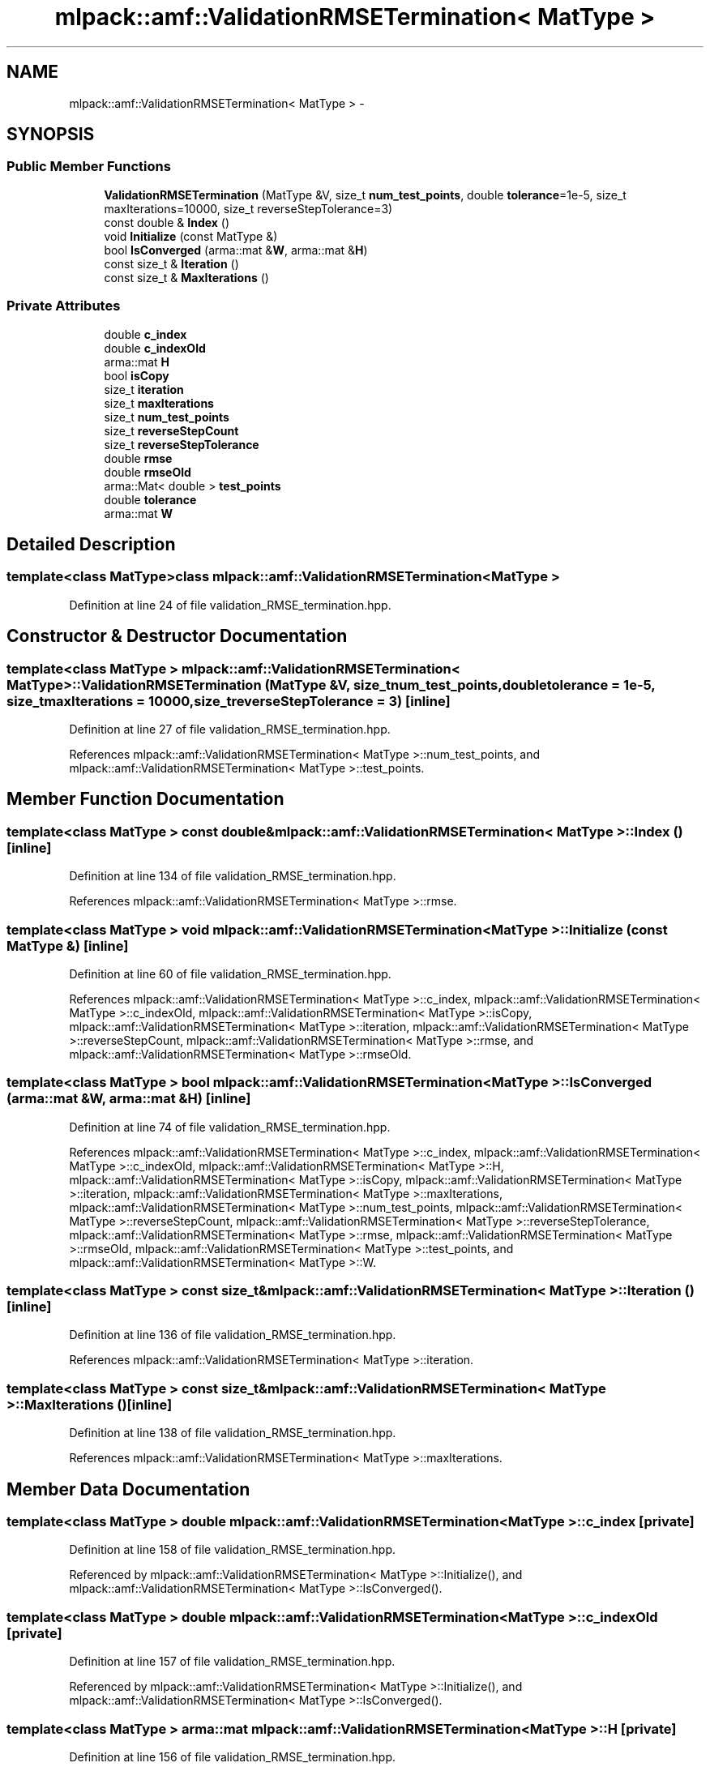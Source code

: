 .TH "mlpack::amf::ValidationRMSETermination< MatType >" 3 "Sat Mar 14 2015" "Version 1.0.12" "mlpack" \" -*- nroff -*-
.ad l
.nh
.SH NAME
mlpack::amf::ValidationRMSETermination< MatType > \- 
.SH SYNOPSIS
.br
.PP
.SS "Public Member Functions"

.in +1c
.ti -1c
.RI "\fBValidationRMSETermination\fP (MatType &V, size_t \fBnum_test_points\fP, double \fBtolerance\fP=1e-5, size_t maxIterations=10000, size_t reverseStepTolerance=3)"
.br
.ti -1c
.RI "const double & \fBIndex\fP ()"
.br
.ti -1c
.RI "void \fBInitialize\fP (const MatType &)"
.br
.ti -1c
.RI "bool \fBIsConverged\fP (arma::mat &\fBW\fP, arma::mat &\fBH\fP)"
.br
.ti -1c
.RI "const size_t & \fBIteration\fP ()"
.br
.ti -1c
.RI "const size_t & \fBMaxIterations\fP ()"
.br
.in -1c
.SS "Private Attributes"

.in +1c
.ti -1c
.RI "double \fBc_index\fP"
.br
.ti -1c
.RI "double \fBc_indexOld\fP"
.br
.ti -1c
.RI "arma::mat \fBH\fP"
.br
.ti -1c
.RI "bool \fBisCopy\fP"
.br
.ti -1c
.RI "size_t \fBiteration\fP"
.br
.ti -1c
.RI "size_t \fBmaxIterations\fP"
.br
.ti -1c
.RI "size_t \fBnum_test_points\fP"
.br
.ti -1c
.RI "size_t \fBreverseStepCount\fP"
.br
.ti -1c
.RI "size_t \fBreverseStepTolerance\fP"
.br
.ti -1c
.RI "double \fBrmse\fP"
.br
.ti -1c
.RI "double \fBrmseOld\fP"
.br
.ti -1c
.RI "arma::Mat< double > \fBtest_points\fP"
.br
.ti -1c
.RI "double \fBtolerance\fP"
.br
.ti -1c
.RI "arma::mat \fBW\fP"
.br
.in -1c
.SH "Detailed Description"
.PP 

.SS "template<class MatType>class mlpack::amf::ValidationRMSETermination< MatType >"

.PP
Definition at line 24 of file validation_RMSE_termination\&.hpp\&.
.SH "Constructor & Destructor Documentation"
.PP 
.SS "template<class MatType > \fBmlpack::amf::ValidationRMSETermination\fP< MatType >::\fBValidationRMSETermination\fP (MatType &V, size_tnum_test_points, doubletolerance = \fC1e-5\fP, size_tmaxIterations = \fC10000\fP, size_treverseStepTolerance = \fC3\fP)\fC [inline]\fP"

.PP
Definition at line 27 of file validation_RMSE_termination\&.hpp\&.
.PP
References mlpack::amf::ValidationRMSETermination< MatType >::num_test_points, and mlpack::amf::ValidationRMSETermination< MatType >::test_points\&.
.SH "Member Function Documentation"
.PP 
.SS "template<class MatType > const double& \fBmlpack::amf::ValidationRMSETermination\fP< MatType >::Index ()\fC [inline]\fP"

.PP
Definition at line 134 of file validation_RMSE_termination\&.hpp\&.
.PP
References mlpack::amf::ValidationRMSETermination< MatType >::rmse\&.
.SS "template<class MatType > void \fBmlpack::amf::ValidationRMSETermination\fP< MatType >::Initialize (const MatType &)\fC [inline]\fP"

.PP
Definition at line 60 of file validation_RMSE_termination\&.hpp\&.
.PP
References mlpack::amf::ValidationRMSETermination< MatType >::c_index, mlpack::amf::ValidationRMSETermination< MatType >::c_indexOld, mlpack::amf::ValidationRMSETermination< MatType >::isCopy, mlpack::amf::ValidationRMSETermination< MatType >::iteration, mlpack::amf::ValidationRMSETermination< MatType >::reverseStepCount, mlpack::amf::ValidationRMSETermination< MatType >::rmse, and mlpack::amf::ValidationRMSETermination< MatType >::rmseOld\&.
.SS "template<class MatType > bool \fBmlpack::amf::ValidationRMSETermination\fP< MatType >::IsConverged (arma::mat &W, arma::mat &H)\fC [inline]\fP"

.PP
Definition at line 74 of file validation_RMSE_termination\&.hpp\&.
.PP
References mlpack::amf::ValidationRMSETermination< MatType >::c_index, mlpack::amf::ValidationRMSETermination< MatType >::c_indexOld, mlpack::amf::ValidationRMSETermination< MatType >::H, mlpack::amf::ValidationRMSETermination< MatType >::isCopy, mlpack::amf::ValidationRMSETermination< MatType >::iteration, mlpack::amf::ValidationRMSETermination< MatType >::maxIterations, mlpack::amf::ValidationRMSETermination< MatType >::num_test_points, mlpack::amf::ValidationRMSETermination< MatType >::reverseStepCount, mlpack::amf::ValidationRMSETermination< MatType >::reverseStepTolerance, mlpack::amf::ValidationRMSETermination< MatType >::rmse, mlpack::amf::ValidationRMSETermination< MatType >::rmseOld, mlpack::amf::ValidationRMSETermination< MatType >::test_points, and mlpack::amf::ValidationRMSETermination< MatType >::W\&.
.SS "template<class MatType > const size_t& \fBmlpack::amf::ValidationRMSETermination\fP< MatType >::Iteration ()\fC [inline]\fP"

.PP
Definition at line 136 of file validation_RMSE_termination\&.hpp\&.
.PP
References mlpack::amf::ValidationRMSETermination< MatType >::iteration\&.
.SS "template<class MatType > const size_t& \fBmlpack::amf::ValidationRMSETermination\fP< MatType >::MaxIterations ()\fC [inline]\fP"

.PP
Definition at line 138 of file validation_RMSE_termination\&.hpp\&.
.PP
References mlpack::amf::ValidationRMSETermination< MatType >::maxIterations\&.
.SH "Member Data Documentation"
.PP 
.SS "template<class MatType > double \fBmlpack::amf::ValidationRMSETermination\fP< MatType >::c_index\fC [private]\fP"

.PP
Definition at line 158 of file validation_RMSE_termination\&.hpp\&.
.PP
Referenced by mlpack::amf::ValidationRMSETermination< MatType >::Initialize(), and mlpack::amf::ValidationRMSETermination< MatType >::IsConverged()\&.
.SS "template<class MatType > double \fBmlpack::amf::ValidationRMSETermination\fP< MatType >::c_indexOld\fC [private]\fP"

.PP
Definition at line 157 of file validation_RMSE_termination\&.hpp\&.
.PP
Referenced by mlpack::amf::ValidationRMSETermination< MatType >::Initialize(), and mlpack::amf::ValidationRMSETermination< MatType >::IsConverged()\&.
.SS "template<class MatType > arma::mat \fBmlpack::amf::ValidationRMSETermination\fP< MatType >::H\fC [private]\fP"

.PP
Definition at line 156 of file validation_RMSE_termination\&.hpp\&.
.PP
Referenced by mlpack::amf::ValidationRMSETermination< MatType >::IsConverged()\&.
.SS "template<class MatType > bool \fBmlpack::amf::ValidationRMSETermination\fP< MatType >::isCopy\fC [private]\fP"

.PP
Definition at line 154 of file validation_RMSE_termination\&.hpp\&.
.PP
Referenced by mlpack::amf::ValidationRMSETermination< MatType >::Initialize(), and mlpack::amf::ValidationRMSETermination< MatType >::IsConverged()\&.
.SS "template<class MatType > size_t \fBmlpack::amf::ValidationRMSETermination\fP< MatType >::iteration\fC [private]\fP"

.PP
Definition at line 144 of file validation_RMSE_termination\&.hpp\&.
.PP
Referenced by mlpack::amf::ValidationRMSETermination< MatType >::Initialize(), mlpack::amf::ValidationRMSETermination< MatType >::IsConverged(), and mlpack::amf::ValidationRMSETermination< MatType >::Iteration()\&.
.SS "template<class MatType > size_t \fBmlpack::amf::ValidationRMSETermination\fP< MatType >::maxIterations\fC [private]\fP"

.PP
Definition at line 142 of file validation_RMSE_termination\&.hpp\&.
.PP
Referenced by mlpack::amf::ValidationRMSETermination< MatType >::IsConverged(), and mlpack::amf::ValidationRMSETermination< MatType >::MaxIterations()\&.
.SS "template<class MatType > size_t \fBmlpack::amf::ValidationRMSETermination\fP< MatType >::num_test_points\fC [private]\fP"

.PP
Definition at line 143 of file validation_RMSE_termination\&.hpp\&.
.PP
Referenced by mlpack::amf::ValidationRMSETermination< MatType >::IsConverged(), and mlpack::amf::ValidationRMSETermination< MatType >::ValidationRMSETermination()\&.
.SS "template<class MatType > size_t \fBmlpack::amf::ValidationRMSETermination\fP< MatType >::reverseStepCount\fC [private]\fP"

.PP
Definition at line 152 of file validation_RMSE_termination\&.hpp\&.
.PP
Referenced by mlpack::amf::ValidationRMSETermination< MatType >::Initialize(), and mlpack::amf::ValidationRMSETermination< MatType >::IsConverged()\&.
.SS "template<class MatType > size_t \fBmlpack::amf::ValidationRMSETermination\fP< MatType >::reverseStepTolerance\fC [private]\fP"

.PP
Definition at line 151 of file validation_RMSE_termination\&.hpp\&.
.PP
Referenced by mlpack::amf::ValidationRMSETermination< MatType >::IsConverged()\&.
.SS "template<class MatType > double \fBmlpack::amf::ValidationRMSETermination\fP< MatType >::rmse\fC [private]\fP"

.PP
Definition at line 149 of file validation_RMSE_termination\&.hpp\&.
.PP
Referenced by mlpack::amf::ValidationRMSETermination< MatType >::Index(), mlpack::amf::ValidationRMSETermination< MatType >::Initialize(), and mlpack::amf::ValidationRMSETermination< MatType >::IsConverged()\&.
.SS "template<class MatType > double \fBmlpack::amf::ValidationRMSETermination\fP< MatType >::rmseOld\fC [private]\fP"

.PP
Definition at line 148 of file validation_RMSE_termination\&.hpp\&.
.PP
Referenced by mlpack::amf::ValidationRMSETermination< MatType >::Initialize(), and mlpack::amf::ValidationRMSETermination< MatType >::IsConverged()\&.
.SS "template<class MatType > arma::Mat<double> \fBmlpack::amf::ValidationRMSETermination\fP< MatType >::test_points\fC [private]\fP"

.PP
Definition at line 146 of file validation_RMSE_termination\&.hpp\&.
.PP
Referenced by mlpack::amf::ValidationRMSETermination< MatType >::IsConverged(), and mlpack::amf::ValidationRMSETermination< MatType >::ValidationRMSETermination()\&.
.SS "template<class MatType > double \fBmlpack::amf::ValidationRMSETermination\fP< MatType >::tolerance\fC [private]\fP"

.PP
Definition at line 141 of file validation_RMSE_termination\&.hpp\&.
.SS "template<class MatType > arma::mat \fBmlpack::amf::ValidationRMSETermination\fP< MatType >::W\fC [private]\fP"

.PP
Definition at line 155 of file validation_RMSE_termination\&.hpp\&.
.PP
Referenced by mlpack::amf::ValidationRMSETermination< MatType >::IsConverged()\&.

.SH "Author"
.PP 
Generated automatically by Doxygen for mlpack from the source code\&.

